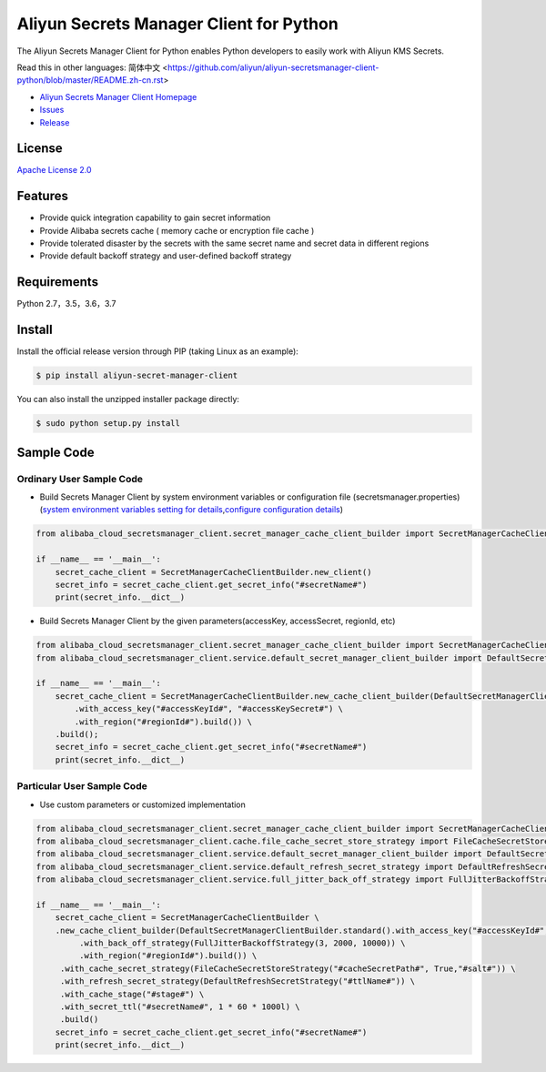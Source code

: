 Aliyun Secrets Manager Client for Python
========================================

The Aliyun Secrets Manager Client for Python enables Python developers
to easily work with Aliyun KMS Secrets.

Read this in other languages: 简体中文
<https://github.com/aliyun/aliyun-secretsmanager-client-python/blob/master/README.zh-cn.rst>

-  `Aliyun Secrets Manager Client
   Homepage <https://help.aliyun.com/document_detail/190269.html?spm=a2c4g.11186623.6.621.201623668WpoMj>`__
-  `Issues <https://github.com/aliyun/aliyun-secretsmanager-client-python/issues>`__
-  `Release <https://github.com/aliyun/aliyun-secretsmanager-client-python/releases>`__

License
-------

`Apache License
2.0 <https://www.apache.org/licenses/LICENSE-2.0.html>`__

Features
--------

-  Provide quick integration capability to gain secret information
-  Provide Alibaba secrets cache ( memory cache or encryption file cache
   )
-  Provide tolerated disaster by the secrets with the same secret name
   and secret data in different regions
-  Provide default backoff strategy and user-defined backoff strategy

Requirements
------------

Python 2.7，3.5，3.6，3.7

Install
-------

Install the official release version through PIP (taking Linux as an
example):

.. code:: bash

   $ pip install aliyun-secret-manager-client

You can also install the unzipped installer package directly:

.. code:: bash

   $ sudo python setup.py install

Sample Code
-----------

Ordinary User Sample Code
~~~~~~~~~~~~~~~~~~~~~~~~~

-  Build Secrets Manager Client by system environment variables or
   configuration file (secretsmanager.properties) (`system environment
   variables setting for details <README_environment.md>`__,\ `configure
   configuration details <README_config.md>`__)

.. code:: python

   from alibaba_cloud_secretsmanager_client.secret_manager_cache_client_builder import SecretManagerCacheClientBuilder

   if __name__ == '__main__':
       secret_cache_client = SecretManagerCacheClientBuilder.new_client()
       secret_info = secret_cache_client.get_secret_info("#secretName#")
       print(secret_info.__dict__)

-  Build Secrets Manager Client by the given parameters(accessKey,
   accessSecret, regionId, etc)

.. code:: python

   from alibaba_cloud_secretsmanager_client.secret_manager_cache_client_builder import SecretManagerCacheClientBuilder
   from alibaba_cloud_secretsmanager_client.service.default_secret_manager_client_builder import DefaultSecretManagerClientBuilder

   if __name__ == '__main__':
       secret_cache_client = SecretManagerCacheClientBuilder.new_cache_client_builder(DefaultSecretManagerClientBuilder.standard() \
           .with_access_key("#accessKeyId#", "#accessKeySecret#") \
           .with_region("#regionId#").build()) \
       .build();
       secret_info = secret_cache_client.get_secret_info("#secretName#")
       print(secret_info.__dict__)

Particular User Sample Code
~~~~~~~~~~~~~~~~~~~~~~~~~~~

-  Use custom parameters or customized implementation

.. code:: python

   from alibaba_cloud_secretsmanager_client.secret_manager_cache_client_builder import SecretManagerCacheClientBuilder
   from alibaba_cloud_secretsmanager_client.cache.file_cache_secret_store_strategy import FileCacheSecretStoreStrategy
   from alibaba_cloud_secretsmanager_client.service.default_secret_manager_client_builder import DefaultSecretManagerClientBuilder
   from alibaba_cloud_secretsmanager_client.service.default_refresh_secret_strategy import DefaultRefreshSecretStrategy
   from alibaba_cloud_secretsmanager_client.service.full_jitter_back_off_strategy import FullJitterBackoffStrategy

   if __name__ == '__main__':
       secret_cache_client = SecretManagerCacheClientBuilder \
       .new_cache_client_builder(DefaultSecretManagerClientBuilder.standard().with_access_key("#accessKeyId#", "#accessKeySecret#") \
            .with_back_off_strategy(FullJitterBackoffStrategy(3, 2000, 10000)) \
            .with_region("#regionId#").build()) \
        .with_cache_secret_strategy(FileCacheSecretStoreStrategy("#cacheSecretPath#", True,"#salt#")) \
        .with_refresh_secret_strategy(DefaultRefreshSecretStrategy("#ttlName#")) \
        .with_cache_stage("#stage#") \
        .with_secret_ttl("#secretName#", 1 * 60 * 1000l) \
        .build()
       secret_info = secret_cache_client.get_secret_info("#secretName#")
       print(secret_info.__dict__)
